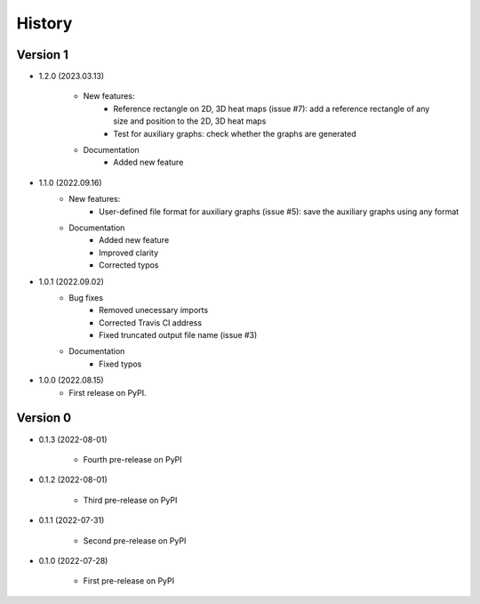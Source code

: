 =======
History
=======

Version 1
---------

* 1.2.0 (2023.03.13)

    - New features:
        + Reference rectangle on 2D, 3D heat maps (issue #7): add a reference rectangle of any size and position to the 2D, 3D heat maps
        + Test for auxiliary graphs: check whether the graphs are generated

    - Documentation
        + Added new feature


* 1.1.0 (2022.09.16)
    - New features:
        + User-defined file format for auxiliary graphs (issue #5): save the auxiliary graphs using any format

    - Documentation
        + Added new feature
        + Improved clarity
        + Corrected typos


* 1.0.1 (2022.09.02)
    - Bug fixes
        + Removed unecessary imports 
        + Corrected Travis CI address
        + Fixed truncated output file name (issue #3)

    - Documentation
        + Fixed typos

* 1.0.0 (2022.08.15)
    - First release on PyPI.
	  
Version 0
---------

* 0.1.3 (2022-08-01)

    - Fourth pre-release on PyPI

* 0.1.2 (2022-08-01)

    - Third pre-release on PyPI

* 0.1.1 (2022-07-31)

    - Second pre-release on PyPI

* 0.1.0 (2022-07-28)

    - First pre-release on PyPI

